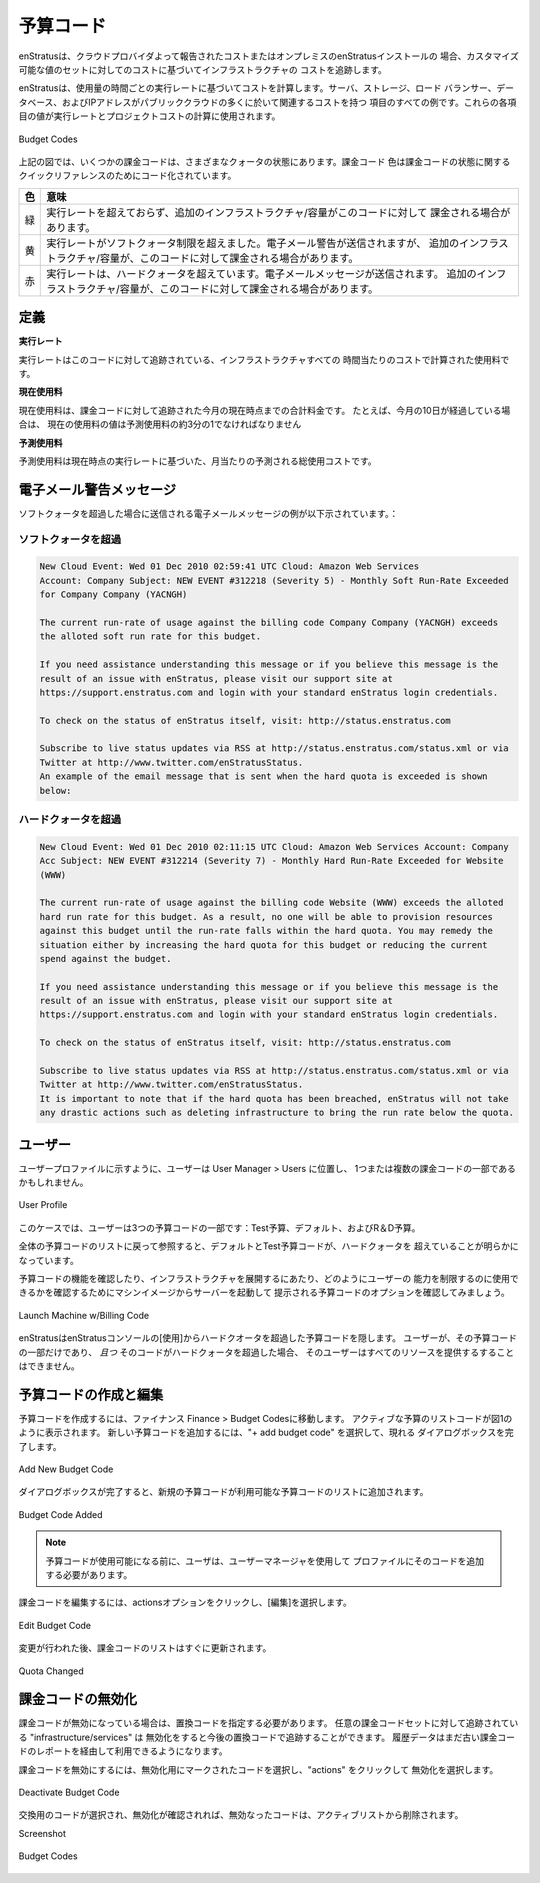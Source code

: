 .. Budget Codes
予算コード
------------
.. enStratus tracks infrastructure costs based on the costs reported by the cloud provider or
   in the case of an on-premise installation of enStratus, against a customizable set of
   values.
enStratusは、クラウドプロバイダよって報告されたコストまたはオンプレミスのenStratusインストールの
場合、カスタマイズ可能な値のセットに対してのコストに基づいてインフラストラクチャの
コストを追跡します。

.. enStratus calculates costs based on the hourly run rate for usage. Servers, storage, load
   balancers, databases, and IP Addresses are all examples of items that have an associated
   cost in many of the public clouds. The values for each of these items is used to calculate
   a run rate and project costs.
enStratusは、使用量の時間ごとの実行レートに基づいてコストを計算します。サーバ、ストレージ、ロード
バランサー、データベース、およびIPアドレスがパブリッククラウドの多くに於いて関連するコストを持つ
項目のすべての例です。これらの各項目の値が実行レートとプロジェクトコストの計算に使用されます。


.. |H| figure:: ./images/budgetCodeInitial.png
   :height: 600px
   :width: 2000 px
   :scale: 50 %
   :alt: Budget Codes
   :align: center

   Budget Codes

.. In diagram above, there are several billing codes in various quota states. Billing codes
   are color coded for quick reference regarding the state of the billing code.
上記の図では、いくつかの課金コードは、さまざまなクォータの状態にあります。課金コード
色は課金コードの状態に関するクイックリファレンスのためにコード化されています。

.. .. tabularcolumns:: |l|l|
   +--------+---------------------------------------------------------------------------------+
   | Color  | Meaning                                                                         |
   +========+=================================================================================+
   | Green  | Run rate has not exceeded and additional infrastructure/capacity may be charged |
   |        | against this code.                                                              |
   +--------+---------------------------------------------------------------------------------+
   | Yellow | Run rate has exceeded the soft quota limit. An email warning will be sent, but  |
   |        | additional infrastructure/capacity may be charged against this code.            |
   +--------+---------------------------------------------------------------------------------+
   | Red    | Run rate exceeded the hard quota. An email message will be sent. No additional  |
   |        | infrastructure/capacity may be charged against this code.                       |
   +--------+---------------------------------------------------------------------------------+

.. tabularcolumns:: |l|l|
+--------+---------------------------------------------------------------------------------+
|   色   |    意味                                                                         |
+========+=================================================================================+
|   緑   | 実行レートを超えておらず、追加のインフラストラクチャ/容量がこのコードに対して   |
|        | 課金される場合があります。                                                      |
+--------+---------------------------------------------------------------------------------+
|   黄   | 実行レートがソフトクォータ制限を超えました。電子メール警告が送信されますが、    |
|        | 追加のインフラストラクチャ/容量が、このコードに対して課金される場合があります。 |
+--------+---------------------------------------------------------------------------------+
|   赤   | 実行レートは、ハードクォータを超えています。電子メールメッセージが送信されます。|
|        | 追加のインフラストラクチャ/容量が、このコードに対して課金される場合があります。 |
+--------+---------------------------------------------------------------------------------+

.. Definitions
定義
~~~~~~~~~~~

.. **RUN RATE**
**実行レート**

.. The run rate is the calculated usage per hour costs for all of the
   infrastructure being tracked against this code.
実行レートはこのコードに対して追跡されている、インフラストラクチャすべての
時間当たりのコストで計算された使用料です。

.. **CURRENT USAGE**
**現在使用料**

.. The current usage is the total charges tracked against the billing code up
   to the current point in the month. For example, if 10 days of the month have elapsed, the
   current usage value should be approximately one third of the projected usage.
現在使用料は、課金コードに対して追跡された今月の現在時点までの合計料金です。
たとえば、今月の10日が経過している場合は、
現在の使用料の値は予測使用料の約3分の1でなければなりません

.. **PROJECTED USAGE**
**予測使用料**

.. The projected usage is the projected total usage costs for the month
   based on the current run rate. 
予測使用料は現在時点の実行レートに基づいた、月当たりの予測される総使用コストです。

.. Email Warning Messages
電子メール警告メッセージ
~~~~~~~~~~~~~~~~~~~~~~

.. An example of the email message that is sent when the soft quota is exceeded is shown
   below:
ソフトクォータを超過した場合に送信される電子メールメッセージの例が以下示されています。：

.. Soft Quota Exceeded 
ソフトクォータを超過
^^^^^^^^^^^^^^^^^^^^
.. code-block:: none

  New Cloud Event: Wed 01 Dec 2010 02:59:41 UTC Cloud: Amazon Web Services 
  Account: Company Subject: NEW EVENT #312218 (Severity 5) - Monthly Soft Run-Rate Exceeded
  for Company Company (YACNGH)

  The current run-rate of usage against the billing code Company Company (YACNGH) exceeds
  the alloted soft run rate for this budget.

  If you need assistance understanding this message or if you believe this message is the
  result of an issue with enStratus, please visit our support site at
  https://support.enstratus.com and login with your standard enStratus login credentials.

  To check on the status of enStratus itself, visit: http://status.enstratus.com

  Subscribe to live status updates via RSS at http://status.enstratus.com/status.xml or via
  Twitter at http://www.twitter.com/enStratusStatus.
  An example of the email message that is sent when the hard quota is exceeded is shown
  below:

.. Hard Quota Exceeded
ハードクォータを超過
^^^^^^^^^^^^^^^^^^^
.. code-block:: none

  New Cloud Event: Wed 01 Dec 2010 02:11:15 UTC Cloud: Amazon Web Services Account: Company
  Acc Subject: NEW EVENT #312214 (Severity 7) - Monthly Hard Run-Rate Exceeded for Website
  (WWW)

  The current run-rate of usage against the billing code Website (WWW) exceeds the alloted
  hard run rate for this budget. As a result, no one will be able to provision resources
  against this budget until the run-rate falls within the hard quota. You may remedy the
  situation either by increasing the hard quota for this budget or reducing the current
  spend against the budget.

  If you need assistance understanding this message or if you believe this message is the
  result of an issue with enStratus, please visit our support site at
  https://support.enstratus.com and login with your standard enStratus login credentials.

  To check on the status of enStratus itself, visit: http://status.enstratus.com

  Subscribe to live status updates via RSS at http://status.enstratus.com/status.xml or via
  Twitter at http://www.twitter.com/enStratusStatus.
  It is important to note that if the hard quota has been breached, enStratus will not take
  any drastic actions such as deleting infrastructure to bring the run rate below the quota.

.. Users
ユーザー
~~~~~

.. Users may be a part of one or more billing codes as shown in the user profile, located in
   User Manager > Users.
ユーザープロファイルに示すように、ユーザーは User Manager > Users に位置し、
1つまたは複数の課金コードの一部であるかもしれません。

.. |H| figure:: ./images/userBudgetCodes.png
   :height: 700px
   :width: 600 px
   :scale: 60 %
   :alt: User Profile
   :align: center

   User Profile

.. In this case, the user is a part of three budget codes: TestBudget, Default, and R&D
   Budget.
このケースでは、ユーザーは3つの予算コードの一部です：Test予算、デフォルト、およびR＆D予算。

.. Referring back to the overall budget code listing, it becomes apparent that the Default
   and TestBudget budget codes have exceeded the hard quota.
全体の予算コードのリストに戻って参照すると、デフォルトとTest予算コードが、ハードクォータを
超えていることが明らかになっています。

.. To see the functionality of budget codes and how they can be used to restrict a users
   ability to provision infrastructure, let's try to start a server from a machine image
   and examine the budget code options presented.
予算コードの機能を確認したり、インフラストラクチャを展開するにあたり、どのようにユーザーの
能力を制限するのに使用できるかを確認するためにマシンイメージからサーバーを起動して
提示される予算コードのオプションを確認してみましょう。

.. |H| figure:: ./images/launchInstance.png
   :height: 600px
   :width: 700 px
   :scale: 60 %
   :alt: Launch Machine w/Billing Code
   :align: center

   Launch Machine w/Billing Code


.. enStratus hides budget codes that have exceeded their hard quota from use in the
   enStratus console. If a user is only a part of one budget code *and* that code has
   exceeded its hard quota, that user will be unable to provision any resources.
enStratusはenStratusコンソールの[使用]からハードクオータを超過した予算コードを隠します。
ユーザーが、その予算コードの一部だけであり、 *且つ* そのコードがハードクォータを超過した場合、
そのユーザーはすべてのリソースを提供するすることはできません。

.. Creating and Editing Budget Codes
予算コードの作成と編集
~~~~~~~~~~~~~~~~~~~~~~~~~~~~~~~~~

.. To create a budget code, navigate to Finance > Budget Codes. The list of active budget
   codes will be shown as in Figure 1. To add a new budget code, select + add budget code
   and complete the resulting dialog box.
予算コードを作成するには、ファイナンス Finance > Budget Codesに移動します。
アクティブな予算のリストコードが図1のように表示されます。
新しい予算コードを追加するには、"+ add budget code" を選択して、現れる
ダイアログボックスを完了します。

.. |H| figure:: ./images/createBudgetCode.png
   :height: 400px
   :width: 600 px
   :scale: 60 %
   :alt: Add New Budget Code
   :align: center

   Add New Budget Code


.. Once the dialog box is complete, the new budget code will be added to the list of
   available budget codes.
ダイアログボックスが完了すると、新規の予算コードが利用可能な予算コードのリストに追加されます。

.. |H| figure:: ./images/newBudgetCodeAdded.png
   :height: 400px
   :width: 2000 px
   :scale: 50 %
   :alt: Budget Code Added
   :align: center

   Budget Code Added

.. note:: .. Before the budget code is available to be used, the user must add that code to
     their profile using User Manager.
  予算コードが使用可能になる前に、ユーザは、ユーザーマネージャを使用して
  プロファイルにそのコードを追加する必要があります。

.. To edit a billing code, click on the actions option and choose edit.
課金コードを編集するには、actionsオプションをクリックし、[編集]を選択します。

.. |H| figure:: ./images/editBudgetCode.png
   :height: 450px
   :width: 600 px
   :scale: 50 %
   :alt: Edit Budget Code
   :align: center

   Edit Budget Code

.. Once the changes are made, the list of billing codes will be updated immediately.
変更が行われた後、課金コードのリストはすぐに更新されます。

.. |H| figure:: ./images/quotaChanged.png
   :height: 400px
   :width: 2000 px
   :scale: 50 %
   :alt: Quota Changed
   :align: center

   Quota Changed

.. Deactivating Billing Codes
課金コードの無効化
~~~~~~~~~~~~~~~~~~~~~~~~~~
.. When a billing code is deactivated, a replacement code must be specified. Any
   infrastructure/services being tracked against the billing code set for deactivation will
   be tracked in the replacement code going forward. Historical data will still be available
   via reports in the old billing code.
課金コードが無効になっている場合は、置換コードを指定する必要があります。
任意の課金コードセットに対して追跡されている "infrastructure/services" は
無効化をすると今後の置換コードで追跡することができます。
履歴データはまだ古い課金コードのレポートを経由して利用できるようになります。

.. To deactivate a billing code, select the code marked for deactivation, click on actions,
   and choose deactivate.
課金コードを無効にするには、無効化用にマークされたコードを選択し、"actions" をクリックして
無効化を選択します。

.. |H| figure:: ./images/deactivateBudgetCode.png
   :height: 350px
   :width: 600 px
   :scale: 50 %
   :alt: Deactivate Budget Code
   :align: center

   Deactivate Budget Code


.. Once a replacement code is selected and the deactivation is confirmed, the deactivated
   code is removed from the active list.
交換用のコードが選択され、無効化が確認されれば、無効なったコードは、アクティブリストから削除されます。

Screenshot

.. |H| figure:: ./images/budgetCodeInitial.png
   :height: 600px
   :width: 2000 px
   :scale: 50 %
   :alt: Budget Codes
   :align: center

   Budget Codes

